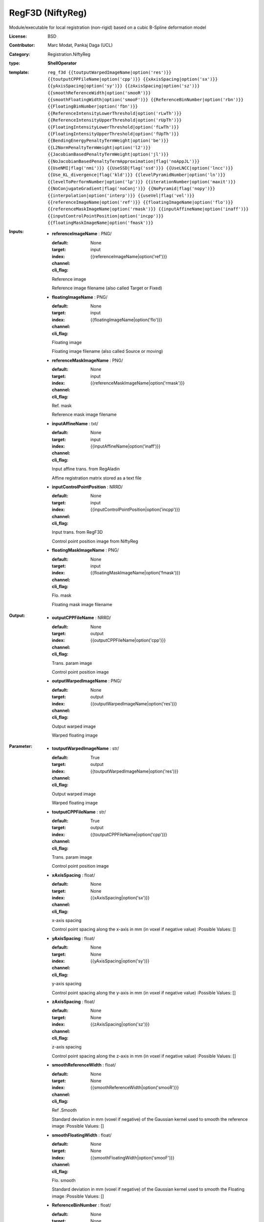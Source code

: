 

.. role:: red
.. raw:: html

    <style> .red {color: #ff6b59;} </style>

RegF3D (NiftyReg)
===============================




Module/executable for local registration (non-rigid) based on a cubic B-Spline deformation model

:License: BSD
:Contributor: Marc Modat, Pankaj Daga (UCL)
:Category: Registration.NiftyReg

:type: **ShellOperator**
:template: ``reg_f3d {{toutputWarpedImageName|option('res')}} {{toutputCPPFileName|option('cpp')}} {{xAxisSpacing|option('sx')}} {{yAxisSpacing|option('sy')}} {{zAxisSpacing|option('sz')}} {{smoothReferenceWidth|option('smooR')}} {{smoothFloatingWidth|option('smooF')}} {{ReferenceBinNumber|option('rbn')}} {{FloatingBinNumber|option('fbn')}} {{ReferenceIntensityLowerThreshold|option('rLwTh')}} {{ReferenceIntensityUpperThreshold|option('rUpTh')}} {{FloatingIntensityLowerThreshold|option('fLwTh')}} {{FloatingIntensityUpperThreshold|option('fUpTh')}} {{BendingEnergyPenaltyTermWeight|option('be')}} {{L2NormPenaltyTermWeight|option('l2')}} {{JacobianBasedPenaltyTermWeight|option('jl')}} {{NoJacobianBasedPenaltyTermApproximation|flag('noAppJL')}} {{UseNMI|flag('nmi')}} {{UseSSD|flag('ssd')}} {{UseLNCC|option('lncc')}} {{Use_KL_divergence|flag('kld')}} {{levelPyramidNumber|option('ln')}} {{levelToPerformNumber|option('lp')}} {{iterationNumber|option('maxit')}} {{NoConjugateGradient|flag('noConj')}} {{NoPyramid|flag('nopy')}} {{interpolation|option('interp')}} {{useVel|flag('vel')}}  {{referenceImageName|option('ref')}} {{floatingImageName|option('flo')}} {{referenceMaskImageName|option('rmask')}} {{inputAffineName|option('inaff')}} {{inputControlPointPosition|option('incpp')}} {{floatingMaskImageName|option('fmask')}}``


:Inputs:
    
        * **referenceImageName** : PNG/

          :default: 
          :target: 
          :index: None
          :channel: input
          :cli_flag: {{referenceImageName|option('ref')}}
          Reference image
          
          Reference image filename (also called Target or Fixed)

    
        * **floatingImageName** : PNG/

          :default: 
          :target: 
          :index: None
          :channel: input
          :cli_flag: {{floatingImageName|option('flo')}}
          Floating image
          
          Floating image filename (also called Source or moving)

    
        * **referenceMaskImageName** : PNG/

          :default: 
          :target: 
          :index: None
          :channel: input
          :cli_flag: {{referenceMaskImageName|option('rmask')}}
          Ref. mask
          
          Reference mask image filename

    
        * **inputAffineName** : txt/

          :default: 
          :target: 
          :index: None
          :channel: input
          :cli_flag: {{inputAffineName|option('inaff')}}
          Input affine trans. from RegAladin
          
          Affine registration matrix stored as a text file

    
        * **inputControlPointPosition** : NRRD/

          :default: 
          :target: 
          :index: None
          :channel: input
          :cli_flag: {{inputControlPointPosition|option('incpp')}}
          Input trans. from RegF3D
          
          Control point position image from NiftyReg

    
        * **floatingMaskImageName** : PNG/

          :default: 
          :target: 
          :index: None
          :channel: input
          :cli_flag: {{floatingMaskImageName|option('fmask')}}
          Flo. mask
          
          Floating mask image filename

    


:Output:
    
        * **outputCPPFileName** : NRRD/

          :default: 
          :target: 
          :index: None
          :channel: output
          :cli_flag: {{outputCPPFileName|option('cpp')}}
          Trans. param image
          
          Control point position image

    
        * **outputWarpedImageName** : PNG/

          :default: 
          :target: 
          :index: None
          :channel: output
          :cli_flag: {{outputWarpedImageName|option('res')}}
          Output warped image
          
          Warped floating image

    


:Parameter:
    
        * **toutputWarpedImageName** : str/

          :default: 
          :target: True
          :index: 
          :channel: output
          :cli_flag: {{toutputWarpedImageName|option('res')}}
          Output warped image
          
          Warped floating image

    
        * **toutputCPPFileName** : str/

          :default: 
          :target: True
          :index: 
          :channel: output
          :cli_flag: {{toutputCPPFileName|option('cpp')}}
          Trans. param image
          
          Control point position image

    
        * **xAxisSpacing** : float/

          :default: 
          :target: 
          :index: None
          :channel: None
          :cli_flag: {{xAxisSpacing|option('sx')}}
          x-axis spacing
          
          Control point spacing along the x-axis in mm (in voxel if negative value)
          :Possible Values: []

    
        * **yAxisSpacing** : float/

          :default: 
          :target: 
          :index: None
          :channel: None
          :cli_flag: {{yAxisSpacing|option('sy')}}
          y-axis spacing
          
          Control point spacing along the y-axis in mm (in voxel if negative value)
          :Possible Values: []

    
        * **zAxisSpacing** : float/

          :default: 
          :target: 
          :index: None
          :channel: None
          :cli_flag: {{zAxisSpacing|option('sz')}}
          z-axis spacing
          
          Control point spacing along the z-axis in mm (in voxel if negative value)
          :Possible Values: []

    
        * **smoothReferenceWidth** : float/

          :default: 
          :target: 
          :index: None
          :channel: None
          :cli_flag: {{smoothReferenceWidth|option('smooR')}}
          Ref .Smooth
          
          Standard deviation in mm (voxel if negative) of the Gaussian kernel used to smooth the reference image
          :Possible Values: []

    
        * **smoothFloatingWidth** : float/

          :default: 
          :target: 
          :index: None
          :channel: None
          :cli_flag: {{smoothFloatingWidth|option('smooF')}}
          Flo. smooth
          
          Standard deviation in mm (voxel if negative) of the Gaussian kernel used to smooth the Floating image
          :Possible Values: []

    
        * **ReferenceBinNumber** : float/

          :default: 
          :target: 
          :index: None
          :channel: None
          :cli_flag: {{ReferenceBinNumber|option('rbn')}}
          Ref. bin number
          
          Number of bin to use for the joint histogram computation - Reference image
          :Possible Values: []

    
        * **FloatingBinNumber** : float/

          :default: 
          :target: 
          :index: None
          :channel: None
          :cli_flag: {{FloatingBinNumber|option('fbn')}}
          Flo. bin number
          
          Number of bin to use for the joint histogram computation - Floating image
          :Possible Values: []

    
        * **ReferenceIntensityLowerThreshold** : float/

          :default: 
          :target: 
          :index: None
          :channel: None
          :cli_flag: {{ReferenceIntensityLowerThreshold|option('rLwTh')}}
          Ref. low thr.
          
          Lower threshold intensity value to apply to the reference image
          :Possible Values: []

    
        * **ReferenceIntensityUpperThreshold** : float/

          :default: 
          :target: 
          :index: None
          :channel: None
          :cli_flag: {{ReferenceIntensityUpperThreshold|option('rUpTh')}}
          Ref. up thr.
          
          Upper threshold intensity value to apply to the reference image
          :Possible Values: []

    
        * **FloatingIntensityLowerThreshold** : float/

          :default: 
          :target: 
          :index: None
          :channel: None
          :cli_flag: {{FloatingIntensityLowerThreshold|option('fLwTh')}}
          Flo. low thr.
          
          Lower threshold intensity value to apply to the floating image
          :Possible Values: []

    
        * **FloatingIntensityUpperThreshold** : float/

          :default: 
          :target: 
          :index: None
          :channel: None
          :cli_flag: {{FloatingIntensityUpperThreshold|option('fUpTh')}}
          Flo. up thr.
          
          Upper threshold intensity value to apply to the floating image
          :Possible Values: []

    
        * **BendingEnergyPenaltyTermWeight** : float/

          :default: 
          :target: 
          :index: None
          :channel: None
          :cli_flag: {{BendingEnergyPenaltyTermWeight|option('be')}}
          Bending Energ. weight
          
          Weight to apply to the bending energy
          :Possible Values: []

    
        * **L2NormPenaltyTermWeight** : float/

          :default: 
          :target: 
          :index: None
          :channel: None
          :cli_flag: {{L2NormPenaltyTermWeight|option('l2')}}
          L2 norm weight
          
          Weight to apply to the L2 norm of the displacement
          :Possible Values: []

    
        * **JacobianBasedPenaltyTermWeight** : float/

          :default: 
          :target: 
          :index: None
          :channel: None
          :cli_flag: {{JacobianBasedPenaltyTermWeight|option('jl')}}
          Jac.-based pen. term
          
          Weight to apply to the Jacobian based penalty term
          :Possible Values: []

    
        * **NoJacobianBasedPenaltyTermApproximation** : bool/

          :default: 
          :target: 
          :index: None
          :channel: None
          :cli_flag: {{NoJacobianBasedPenaltyTermApproximation|flag('noAppJL')}}
          No approx. Jac.-based term
          
          Do not approximate the Jacobian based penalty term at the control point position only

    
        * **UseNMI** : bool/

          :default: 
          :target: 
          :index: None
          :channel: None
          :cli_flag: {{UseNMI|flag('nmi')}}
          Use NMI
          
          To use the NMI as a measure of similarity

    
        * **UseSSD** : bool/

          :default: 
          :target: 
          :index: None
          :channel: None
          :cli_flag: {{UseSSD|flag('ssd')}}
          Use SSD
          
          To use the SSD as a measure of similarity instead of the NMI used by default

    
        * **UseLNCC** : float/

          :default: 
          :target: 
          :index: None
          :channel: None
          :cli_flag: {{UseLNCC|option('lncc')}}
          Use LNCC
          
          To use the LNCC as a measure of similarity instead of the NMI used by default and set the Gaussian standard deviation
          :Possible Values: []

    
        * **Use_KL_divergence** : bool/

          :default: 
          :target: 
          :index: None
          :channel: None
          :cli_flag: {{Use_KL_divergence|flag('kld')}}
          Use KLD
          
          To use the KL divergence as a measure of similarity instead of the NMI used by default

    
        * **levelPyramidNumber** : int/

          :default: 
          :target: 
          :index: None
          :channel: None
          :cli_flag: {{levelPyramidNumber|option('ln')}}
          Level number
          
          Number of level to use to generate the pyramids for the coarse-to-fine approach

    
        * **levelToPerformNumber** : int/

          :default: 
          :target: 
          :index: None
          :channel: None
          :cli_flag: {{levelToPerformNumber|option('lp')}}
          Level to perform
          
          Number of level to use to run the registration once the pyramids have been created

    
        * **iterationNumber** : int/

          :default: 
          :target: 
          :index: None
          :channel: None
          :cli_flag: {{iterationNumber|option('maxit')}}
          Iteration number
          
          Maximal number of iteration of the trimmed least square approach to perform per total

    
        * **NoConjugateGradient** : bool/

          :default: 
          :target: 
          :index: None
          :channel: None
          :cli_flag: {{NoConjugateGradient|flag('noConj')}}
          no conj. grad. ascent
          
          By default a conjugate gradient ascent is used. Active this option to use a steepest gradient ascent scheme.

    
        * **NoPyramid** : bool/

          :default: 
          :target: 
          :index: None
          :channel: None
          :cli_flag: {{NoPyramid|flag('nopy')}}
          no pyramid
          
          Active this option to perform every level at full resolution

    
        * **interpolation** : vector.int/

          :default: 
          :target: 
          :index: None
          :channel: None
          :cli_flag: {{interpolation|option('interp')}}
          Interpolation order
          
          Interpolation order to use internally to warp the floating image
          :Possible Values: ['0', '1', '3']

    
        * **useVel** : bool/

          :default: 
          :target: 
          :index: None
          :channel: None
          :cli_flag: {{useVel|flag('vel')}}
          Use F3D2
          
          Performs a symmetric registration where both, forward and backward transformations are optimised. The transformation are parametrised using a stationary velocity field

    
